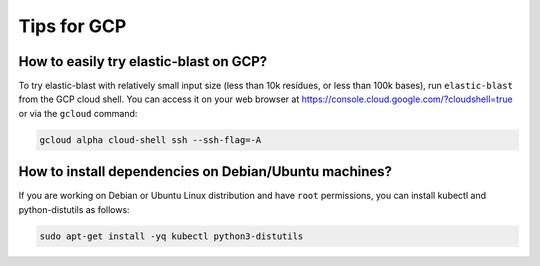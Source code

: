 .. _gcp-tips:

Tips for GCP
============

.. _try_elb_on_gcp:

How to easily try elastic-blast on GCP?
---------------------------------------

To try elastic-blast with relatively small input size (less than 10k
residues, or less than 100k bases), run ``elastic-blast`` from the GCP cloud shell.
You can access it on your web browser at https://console.cloud.google.com/?cloudshell=true
or via the ``gcloud`` command:

.. code-block:: shell

    gcloud alpha cloud-shell ssh --ssh-flag=-A

.. _install_deps:

How to install dependencies on Debian/Ubuntu machines?
------------------------------------------------------

If you are working on Debian or Ubuntu Linux distribution and have ``root`` permissions, you can install kubectl and python-distutils as follows:

.. code-block:: shell

   sudo apt-get install -yq kubectl python3-distutils
